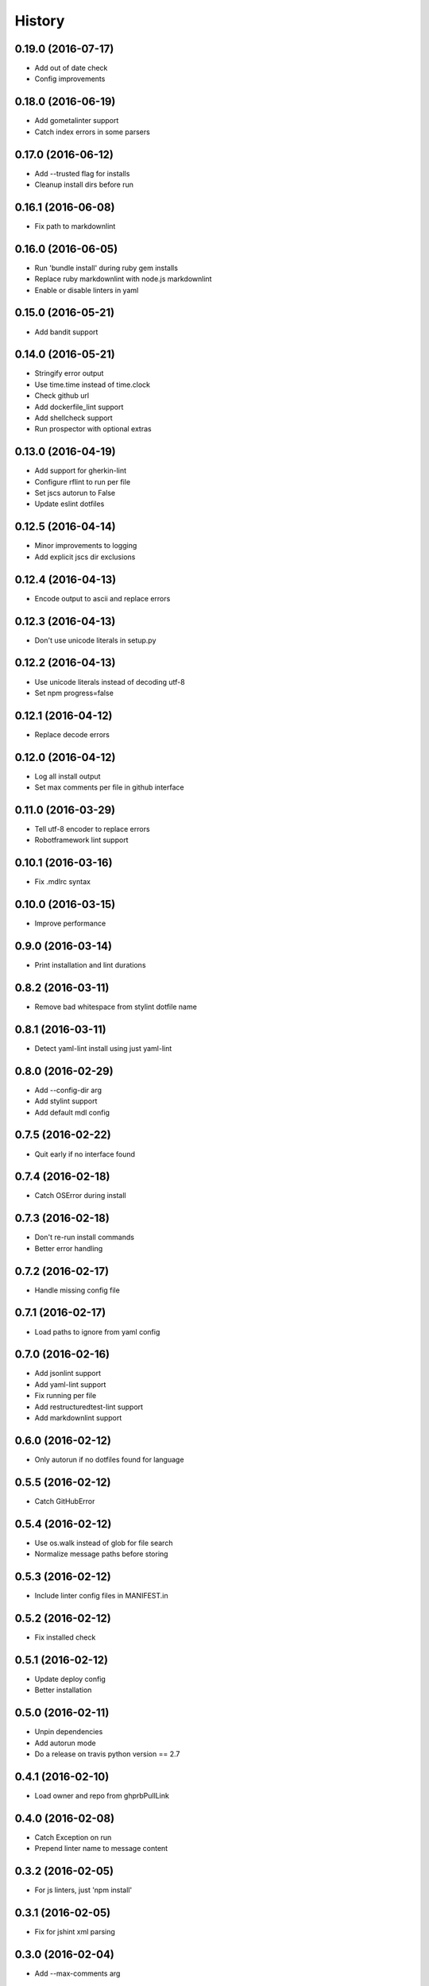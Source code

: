 =======
History
=======

0.19.0 (2016-07-17)
-------------------

* Add out of date check
* Config improvements

0.18.0 (2016-06-19)
-------------------

* Add gometalinter support
* Catch index errors in some parsers

0.17.0 (2016-06-12)
-------------------

* Add --trusted flag for installs
* Cleanup install dirs before run

0.16.1 (2016-06-08)
-------------------

* Fix path to markdownlint

0.16.0 (2016-06-05)
-------------------

* Run 'bundle install' during ruby gem installs
* Replace ruby markdownlint with node.js markdownlint
* Enable or disable linters in yaml

0.15.0 (2016-05-21)
-------------------

* Add bandit support

0.14.0 (2016-05-21)
-------------------

* Stringify error output
* Use time.time instead of time.clock
* Check github url
* Add dockerfile_lint support
* Add shellcheck support
* Run prospector with optional extras

0.13.0 (2016-04-19)
-------------------

* Add support for gherkin-lint
* Configure rflint to run per file
* Set jscs autorun to False
* Update eslint dotfiles

0.12.5 (2016-04-14)
-------------------

* Minor improvements to logging
* Add explicit jscs dir exclusions

0.12.4 (2016-04-13)
-------------------

* Encode output to ascii and replace errors

0.12.3 (2016-04-13)
-------------------

* Don't use unicode literals in setup.py

0.12.2 (2016-04-13)
-------------------

* Use unicode literals instead of decoding utf-8
* Set npm progress=false

0.12.1 (2016-04-12)
-------------------

* Replace decode errors

0.12.0 (2016-04-12)
-------------------

* Log all install output
* Set max comments per file in github interface

0.11.0 (2016-03-29)
-------------------

* Tell utf-8 encoder to replace errors
* Robotframework lint support

0.10.1 (2016-03-16)
-------------------

* Fix .mdlrc syntax

0.10.0 (2016-03-15)
-------------------

* Improve performance

0.9.0 (2016-03-14)
------------------

* Print installation and lint durations

0.8.2 (2016-03-11)
------------------

* Remove bad whitespace from stylint dotfile name

0.8.1 (2016-03-11)
------------------

* Detect yaml-lint install using just yaml-lint

0.8.0 (2016-02-29)
------------------

* Add --config-dir arg
* Add stylint support
* Add default mdl config

0.7.5 (2016-02-22)
------------------

* Quit early if no interface found

0.7.4 (2016-02-18)
------------------

* Catch OSError during install

0.7.3 (2016-02-18)
------------------

* Don't re-run install commands
* Better error handling

0.7.2 (2016-02-17)
------------------

* Handle missing config file

0.7.1 (2016-02-17)
------------------

* Load paths to ignore from yaml config

0.7.0 (2016-02-16)
------------------

* Add jsonlint support
* Add yaml-lint support
* Fix running per file
* Add restructuredtest-lint support
* Add markdownlint support

0.6.0 (2016-02-12)
------------------

* Only autorun if no dotfiles found for language

0.5.5 (2016-02-12)
------------------

* Catch GitHubError

0.5.4 (2016-02-12)
------------------

* Use os.walk instead of glob for file search
* Normalize message paths before storing

0.5.3 (2016-02-12)
------------------

* Include linter config files in MANIFEST.in

0.5.2 (2016-02-12)
------------------

* Fix installed check

0.5.1 (2016-02-12)
------------------

* Update deploy config
* Better installation

0.5.0 (2016-02-11)
------------------

* Unpin dependencies
* Add autorun mode
* Do a release on travis python version == 2.7

0.4.1 (2016-02-10)
------------------

* Load owner and repo from ghprbPullLink

0.4.0 (2016-02-08)
------------------

* Catch Exception on run
* Prepend linter name to message content

0.3.2 (2016-02-05)
------------------

* For js linters, just 'npm install'

0.3.1 (2016-02-05)
------------------

* Fix for jshint xml parsing

0.3.0 (2016-02-04)
------------------

* Add --max-comments arg

0.2.0 (2016-02-04)
------------------

* Disable running if not in a PR or if no Github is defined

0.1.1 (2016-02-03)
------------------

* Initial release supporting prospector, jshint, eslint, jscs

0.1.0 (2015-12-13)
------------------

* First release on PyPI.
